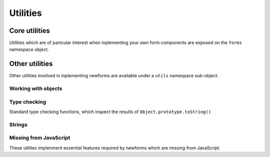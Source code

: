 Utilities
=========

Core utilities
--------------

Utilities which are of partcular interest when inplementing your own form
components are exposed on the ``forms`` namespace object.

.. js:class:: ErrorObject(errors)

   .. js:function:: ErrorObject.set()

   .. js:function:: ErrorObject.get()

   .. js:function:: ErrorObject.isPopulated()

   .. js:function:: ErrorObject.asUL()

   .. js:function:: ErrorObject.asText()

   .. js:function:: ErrorObject.defaultRendering()

   .. js:function:: ErrorObject.toString()

.. js:class:: ErrorList(errors)

   .. js:function:: ErrorList.extend()

   .. js:function:: ErrorList.isPopulated()

   .. js:function:: ErrorList.asUL()

   .. js:function:: ErrorList.asText()

   .. js:function:: ErrorList.defaultRendering()

   .. js:function:: ErrorList.toString()

.. js:class:: ValidationError(message, {code: null, params: null})

   Thrown by validation methods to indicate that invalid data was detected.
   The message argument can be a list of strings or a string, in which case
   an error code and a message parameters object can be provided to enable
   customisation of the resulting error message based on the code.

   .. js:function:: ValidationError.toString()

.. js:function:: inheritFrom(child, parent)

   Sets up parent/child prototypal inheritance for the given constructors.

.. js:function:: callValidator(validator, value)

   Calls the given validator with the given value - you may need this if
   you're overrriding how validators are used.

.. js:function:: formData(form)

   Creates an object representation of a form's contents.

Other utilities
---------------

Other utilities involved in inplementing newforms are available under a
``utils`` namespace sub-object.

Working with objects
~~~~~~~~~~~~~~~~~~~~

.. js:function:: util.contains(container, item)

   Determines if a container (which may be an array or string) contains
   an item.

.. js:function:: util.createLookup(array)

   Creates a lookup object from an array, where the object's property
   names are the array's contents coerced to string and all corresponding
   values are truthy.

.. js:function:: util.extend(dest, obj1[, ...])

   Copies properties from any number of objects into a destination
   object. Properties will be copied from objects in the order they're
   given.

.. js:function:: util.getDefault(obj, name, default)

   If an object has a named property, returns its value, otherwise returns
   a default value

.. js:function:: util.itemsToObject(items)

   Creates and populates an object with a list of ``[name, value]``
   pairs.

.. js:function:: util.objectItems(obj)

   Create a list of ``[name, value]`` pairs from an object.

Type checking
~~~~~~~~~~~~~

Standard type checking functions, which inspect the results of
``Object.prototype.toString()``

.. js:function:: util.isArray(obj)
.. js:function:: util.isFunction(obj)
.. js:function:: util.isNumber(obj)
.. js:function:: util.isObject(obj)
.. js:function:: util.isString(obj)

.. js:function:: util.isCallable(obj)

   Since instances can't be callable in JavaScript, we fake them by defining
   a ``__call__`` method for validators. This method determines if it's been
   given a Function or an obejct which has a ``__call__`` function.

Strings
~~~~~~~

.. js:function:: util.format(string, obj)

   Replaces named placeholders in a string, specified in %(name)s format,
   with corresponding names propertied from the given object.

.. js:function:: util.strip(string)

   Returns a version of the given string with leading and trailing
   whitespace trimmed.

Missing from JavaScript
~~~~~~~~~~~~~~~~~~~~~~~

These utilites implenment essential features required by newforms which
are missing from JavaScript.

.. js:attribute:: util.copy

   Object copying utilities.

   .. js:function:: deepCopy(obj)

      Creates a deep copy of the given object.

.. js:attribute:: util.time

   Partial imlpementations of strptime and strptime for use in Date
   validation and display.

   .. js:function:: util.time.strftime(input, format[, locale])

      Creates a formatted string representation of a a ``Date`` based on a
      format string.

   .. js:function:: util.time.strptime(input, format[, locale])

      Given an input string and a format string, parses date details out
      of the input string.

   .. js:function:: util.time.strpdate(input, format[, locale])

      Convenience wrapper around ``strptime`` which returns a ``Date``.

.. js:attribute:: util.urlparse

   Utilities for working with URLs.

   .. js:function:: util.urlparse.urlsplit(url[, default_scheme[, allow_fragments]])

      Splits a URL into sections, which are returned as an an Object.

   .. js:function:: util.urlparse.urlunsplit(obj)

      Joins URL sections into a complete URL.
